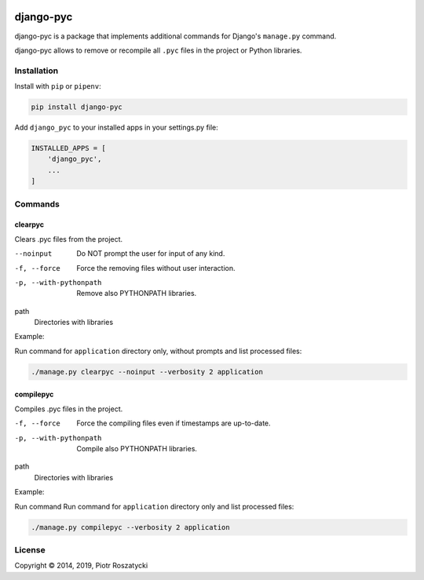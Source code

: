 .. image:: https://img.shields.io/pypi/v/django-pyc.png
   :target: https://pypi.python.org/pypi/django-pyc
.. image:: https://travis-ci.org/dex4er/django-pyc.png?branch=master
   :target: https://travis-ci.org/dex4er/django-pyc
.. image:: https://readthedocs.org/projects/django-pyc/badge/?version=latest
   :target: http://django-pyc.readthedocs.org/en/latest/

django-pyc
==========

django-pyc is a package that implements additional commands for Django's
``manage.py`` command.

django-pyc allows to remove or recompile all ``.pyc`` files in the project or
Python libraries.


Installation
------------

Install with ``pip`` or ``pipenv``:

.. code:: python

  pip install django-pyc

Add ``django_pyc`` to your installed apps in your settings.py file:

.. code:: python

  INSTALLED_APPS = [
      'django_pyc',
      ...
  ]


Commands
--------

clearpyc
^^^^^^^^

Clears .pyc files from the project.

--noinput
  Do NOT prompt the user for input of any kind.

-f, --force
  Force the removing files without user interaction.

-p, --with-pythonpath
  Remove also PYTHONPATH libraries.

path
  Directories with libraries

Example:

Run command for ``application`` directory only, without prompts and list
processed files:

.. code:: sh

  ./manage.py clearpyc --noinput --verbosity 2 application

compilepyc
^^^^^^^^^^

Compiles .pyc files in the project.

-f, --force
  Force the compiling files even if timestamps are up-to-date.

-p, --with-pythonpath
  Compile also PYTHONPATH libraries.

path
  Directories with libraries

Example:

Run command Run command for ``application`` directory only and list processed
files:

.. code:: sh

  ./manage.py compilepyc --verbosity 2 application

License
-------

Copyright © 2014, 2019, Piotr Roszatycki
